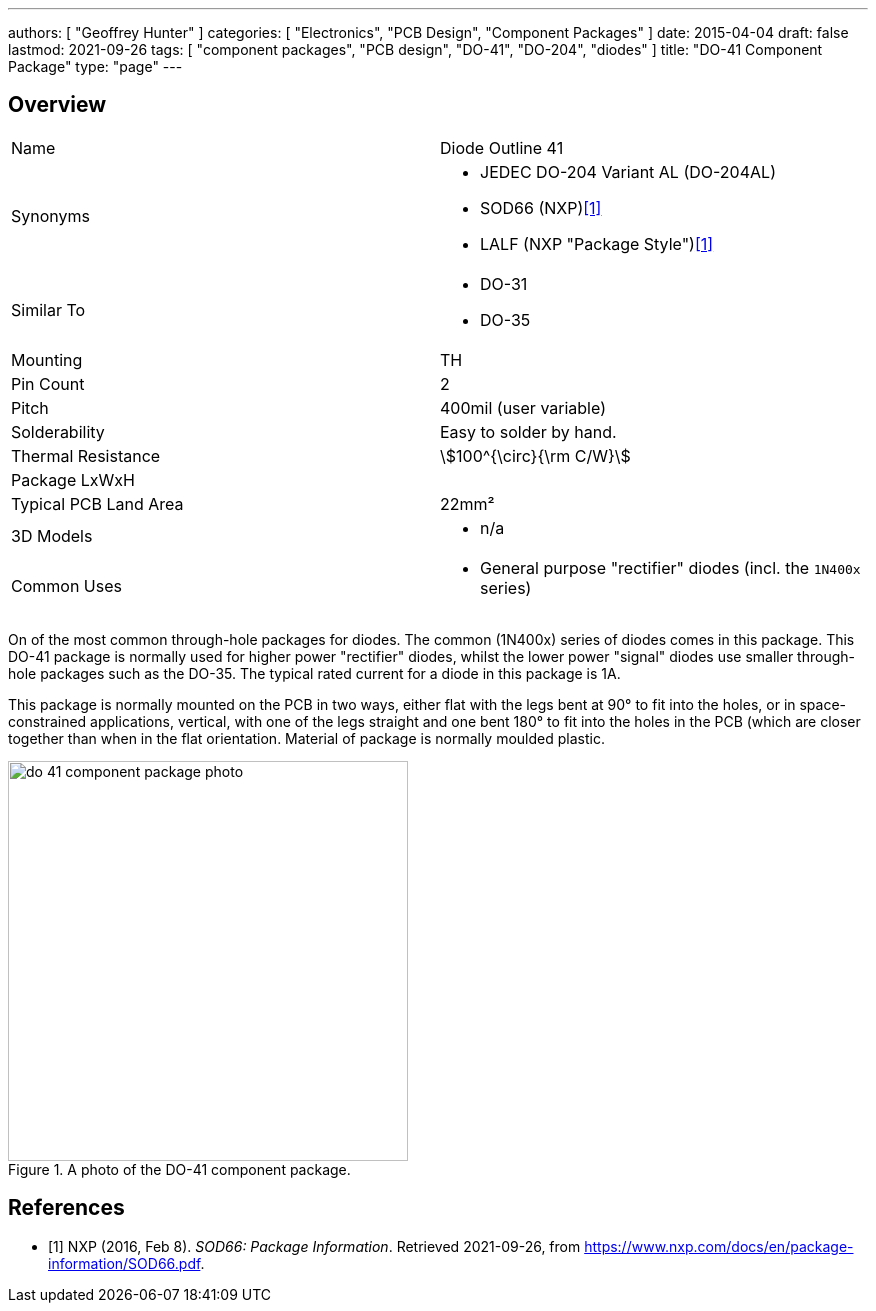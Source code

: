 ---
authors: [ "Geoffrey Hunter" ]
categories: [ "Electronics", "PCB Design", "Component Packages" ]
date: 2015-04-04
draft: false
lastmod: 2021-09-26
tags: [ "component packages", "PCB design", "DO-41", "DO-204", "diodes" ]
title: "DO-41 Component Package"
type: "page"
---

== Overview

|===
| Name | Diode Outline 41
| Synonyms
a|
* JEDEC DO-204 Variant AL (DO-204AL)
* SOD66 (NXP)<<bib-nxp-sod66>>
* LALF (NXP "Package Style")<<bib-nxp-sod66>>
| Similar To
a|
* DO-31
* DO-35
| Mounting | TH
| Pin Count | 2
| Pitch | 400mil (user variable)
| Solderability | Easy to solder by hand.
| Thermal Resistance | stem:[100^{\circ}{\rm C/W}]
| Package LxWxH | 
| Typical PCB Land Area | 22mm²
| 3D Models
a|
* n/a
| Common Uses
a|
* General purpose "rectifier" diodes (incl. the `1N400x` series)
|===

On of the most common through-hole packages for diodes. The common (1N400x) series of diodes comes in this package. This DO-41 package is normally used for higher power "rectifier" diodes, whilst the lower power "signal" diodes use smaller through-hole packages such as the DO-35. The typical rated current for a diode in this package is 1A.

This package is normally mounted on the PCB in two ways, either flat with the legs bent at 90° to fit into the holes, or in space-constrained applications, vertical, with one of the legs straight and one bent 180° to fit into the holes in the PCB (which are closer together than when in the flat orientation. Material of package is normally moulded plastic.

.A photo of the DO-41 component package.
image::do-41-component-package-photo.jpg[width=400px]

[bibliography]
== References

* [[[bib-nxp-sod66, 1]]] NXP (2016, Feb 8). _SOD66: Package Information_. Retrieved 2021-09-26, from https://www.nxp.com/docs/en/package-information/SOD66.pdf.
